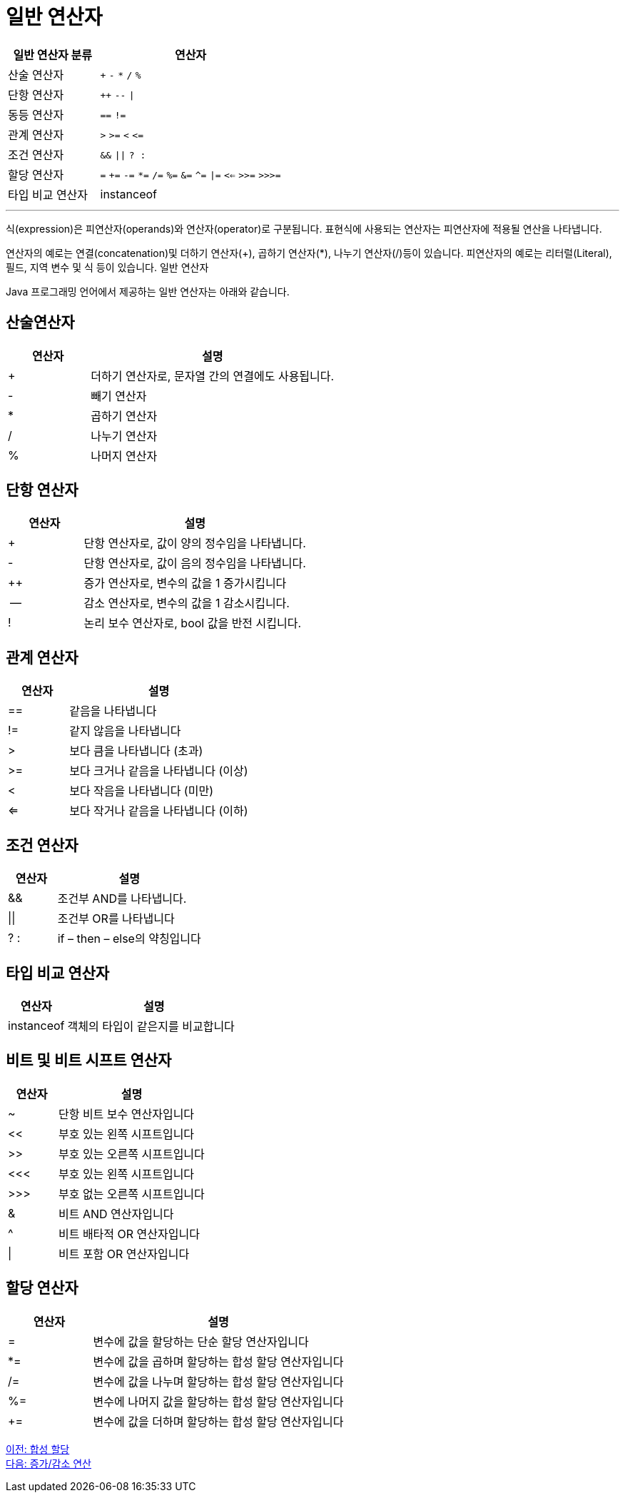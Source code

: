 = 일반 연산자

[cols="1, 2" options="header"]
|===
|일반 연산자 분류|연산자
|산술 연산자|`+` `-` `*` `/` `%`
|단항 연산자| `++` `--` `\|`
|동등 연산자| `==` `!=`
|관계 연산자| `>` `>=` `<` `\<=`
|조건 연산자| `&&` `\|\|` `? :`
|할당 연산자| `=` `+=` `-=` `*=` `/=` `%=` `&=` `^=` `\|=` `<<=` `>>=` `>>>=`
|타입 비교 연산자| instanceof
|===

---

식(expression)은 피연산자(operands)와 연산자(operator)로 구분됩니다. 표현식에 사용되는 연산자는 피연산자에 적용될 연산을 나타냅니다.

연산자의 예로는 연결(concatenation)및 더하기 연산자(+), 곱하기 연산자(*), 나누기 연산자(/)등이 있습니다. 피연산자의 예로는 리터럴(Literal), 필드, 지역 변수 및 식 등이 있습니다.
일반 연산자

Java 프로그래밍 언어에서 제공하는 일반 연산자는 아래와 같습니다.

== 산술연산자

[cols="1, 3" options="header"]
|===
|연산자|설명
|+	|더하기 연산자로, 문자열 간의 연결에도 사용됩니다.
|-	|빼기 연산자
|*	|곱하기 연산자
|/	|나누기 연산자
|%	|나머지 연산자
|===

== 단항 연산자
[cols="1, 3" options="header"]
|===
|연산자|설명
|+	|단항 연산자로, 값이 양의 정수임을 나타냅니다.
|-	|단항 연산자로, 값이 음의 정수임을 나타냅니다.
|++	|증가 연산자로, 변수의 값을 1 증가시킵니다
|--	|감소 연산자로, 변수의 값을 1 감소시킵니다.
|!	|논리 보수 연산자로, bool 값을 반전 시킵니다.
|===

== 관계 연산자
[cols="1, 3" options="header"]
|===
|연산자|설명
|==	|같음을 나타냅니다
|!=	|같지 않음을 나타냅니다
|>	|보다 큼을 나타냅니다 (초과)
|>=	|보다 크거나 같음을 나타냅니다 (이상)
|<	|보다 작음을 나타냅니다 (미만)
|<=	|보다 작거나 같음을 나타냅니다 (이하)
|===

== 조건 연산자
[cols="1, 3" options="header"]
|===
|연산자|설명
|&&	|조건부 AND를 나타냅니다.
|\|\|	|조건부 OR를 나타냅니다
|? : |	if – then – else의 약칭입니다
|===

== 타입 비교 연산자	
[cols="1, 3" options="header"]
|===
|연산자|설명
|instanceof	|객체의 타입이 같은지를 비교합니다
|===

== 비트 및 비트 시프트 연산자	
[cols="1, 3" options="header"]
|===
|연산자|설명
|~	|단항 비트 보수 연산자입니다
|<< |	부호 있는 왼쪽 시프트입니다
|>>	|부호 있는 오른쪽 시프트입니다
|<<< |	부호 있는 왼쪽 시프트입니다
|>>> |	부호 없는 오른쪽 시프트입니다
|&	|비트 AND 연산자입니다
|^	|비트 배타적 OR 연산자입니다
|\|	|비트 포함 OR 연산자입니다
|===

== 할당 연산자	
[cols="1, 3" options="header"]
|===
|연산자|설명
|=	|변수에 값을 할당하는 단순 할당 연산자입니다
|*=	|변수에 값을 곱하며 할당하는 합성 할당 연산자입니다
|/=	|변수에 값을 나누며 할당하는 합성 할당 연산자입니다
|%=	|변수에 나머지 값을 할당하는 합성 할당 연산자입니다
|+=	|변수에 값을 더하며 할당하는 합성 할당 연산자입니다
|===

link:./12_compoundassignment.adoc[이전: 합성 할당] +
link:./14_incrementoperation.adoc[다음: 증가/감소 연산]